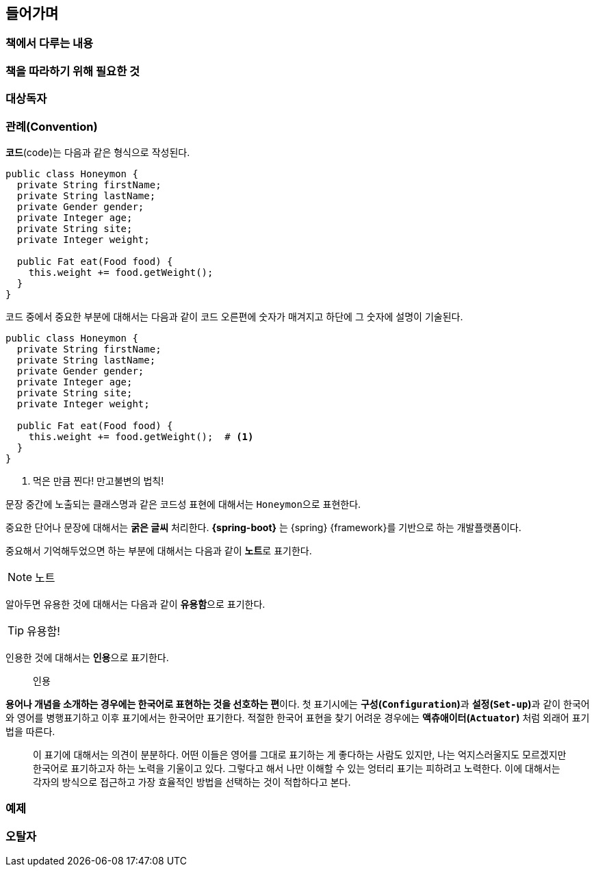 [preface]
== 들어가며


=== 책에서 다루는 내용


=== 책을 따라하기 위해 필요한 것


=== 대상독자


=== 관례(Convention)
**코드**(code)는 다음과 같은 형식으로 작성된다.

[source,java]
----
public class Honeymon {
  private String firstName;
  private String lastName;
  private Gender gender;
  private Integer age;
  private String site;
  private Integer weight;

  public Fat eat(Food food) {
    this.weight += food.getWeight();
  }
}
----

코드 중에서 중요한 부분에 대해서는 다음과 같이 코드 오른편에 숫자가 매겨지고 하단에 그 숫자에 설명이 기술된다.
[source,java]
----
public class Honeymon {
  private String firstName;
  private String lastName;
  private Gender gender;
  private Integer age;
  private String site;
  private Integer weight;

  public Fat eat(Food food) {
    this.weight += food.getWeight();  # <1>
  }
}
----
<1> 먹은 만큼 찐다! 만고불변의 법칙!

문장 중간에 노출되는 클래스명과 같은 코드성 표현에 대해서는 ``Honeymon``으로 표현한다.

중요한 단어나 문장에 대해서는 **굵은 글씨** 처리한다. **{spring-boot}** 는 {spring} {framework}를 기반으로 하는 개발플랫폼이다.

중요해서 기억해두었으면 하는 부분에 대해서는 다음과 같이 **노트**로 표기한다.

[NOTE]
====
노트
====

알아두면 유용한 것에 대해서는 다음과 같이 **유용함**으로 표기한다.

[TIP]
====
유용함!
====

인용한 것에 대해서는 **인용**으로 표기한다.

[quote]
____
인용
____

**용어나 개념을 소개하는 경우에는 한국어로 표현하는 것을 선호하는 편**이다. 첫 표기시에는 **구성(`Configuration`)**과 **설정(`Set-up`)**과 같이 한국어와 영어를 병행표기하고 이후 표기에서는 한국어만 표기한다. 적절한 한국어 표현을 찾기 어려운 경우에는 *액츄애이터(`Actuator`)* 처럼 외래어 표기법을 따른다.

[quote]
____
이 표기에 대해서는 의견이 분분하다. 어떤 이들은 영어를 그대로 표기하는 게 좋다하는 사람도 있지만, 나는 억지스러울지도 모르겠지만 한국어로 표기하고자 하는 노력을 기울이고 있다. 그렇다고 해서 나만 이해할 수 있는 엉터리 표기는 피하려고 노력한다. 이에 대해서는 각자의 방식으로 접근하고 가장 효율적인 방법을 선택하는 것이 적합하다고 본다.
____


=== 예제



=== 오탈자


